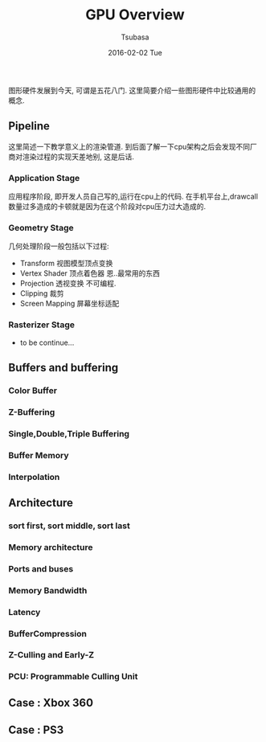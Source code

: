 #+TITLE:       GPU Overview
#+AUTHOR:      Tsubasa
#+EMAIL:       Tsubasa@Tsubasas-MacBook-Pro.local
#+DATE:        2016-02-02 Tue
#+URI:         /blog/%y/%m/%d/gpu-overview
#+KEYWORDS:    rtr
#+TAGS:        rtr
#+LANGUAGE:    en
#+OPTIONS:     H:3 num:nil toc:nil \n:nil ::t |:t ^:nil -:nil f:t *:t <:t
#+DESCRIPTION: GPU概览,内容大部分源自RTR. 才疏学浅不敢妄加吐槽, 行文可能略生硬.


图形硬件发展到今天, 可谓是五花八门. 这里简要介绍一些图形硬件中比较通用的概念.

** Pipeline
这里简述一下教学意义上的渲染管道. 到后面了解一下cpu架构之后会发现不同厂商对渲染过程的实现天差地别, 这是后话.

*** Application Stage
应用程序阶段, 即开发人员自己写的,运行在cpu上的代码.
在手机平台上,drawcall数量过多造成的卡顿就是因为在这个阶段对cpu压力过大造成的. 

*** Geometry Stage
几何处理阶段一般包括以下过程:

- Transform 视图模型顶点变换
- Vertex Shader 顶点着色器
  恩..最常用的东西
- Projection 透视变换
  不可编程.
- Clipping 裁剪
- Screen Mapping 屏幕坐标适配

*** Rasterizer Stage
- to be continue... 

** Buffers and buffering

*** Color Buffer

*** Z-Buffering

*** Single,Double,Triple Buffering

*** Buffer Memory

*** Interpolation

** Architecture

*** sort first, sort middle, sort last

*** Memory architecture

*** Ports and buses

*** Memory Bandwidth

*** Latency

*** BufferCompression 

*** Z-Culling and Early-Z

*** PCU: Programmable Culling Unit

** Case : Xbox 360

** Case : PS3
